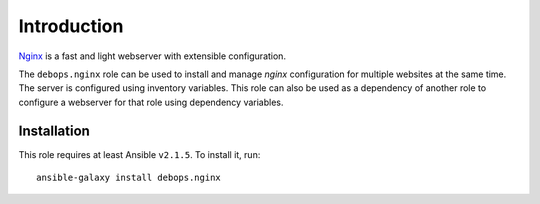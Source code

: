 Introduction
============

`Nginx <https://nginx.org/>`_ is a fast and light webserver with extensible
configuration.

The ``debops.nginx`` role can be used to install and manage `nginx` configuration
for multiple websites at the same time. The server is configured using
inventory variables. This role can also be used as a dependency of another role
to configure a webserver for that role using dependency variables.

Installation
~~~~~~~~~~~~

This role requires at least Ansible ``v2.1.5``. To install it, run::

    ansible-galaxy install debops.nginx

..
 Local Variables:
 mode: rst
 ispell-local-dictionary: "american"
 End:
